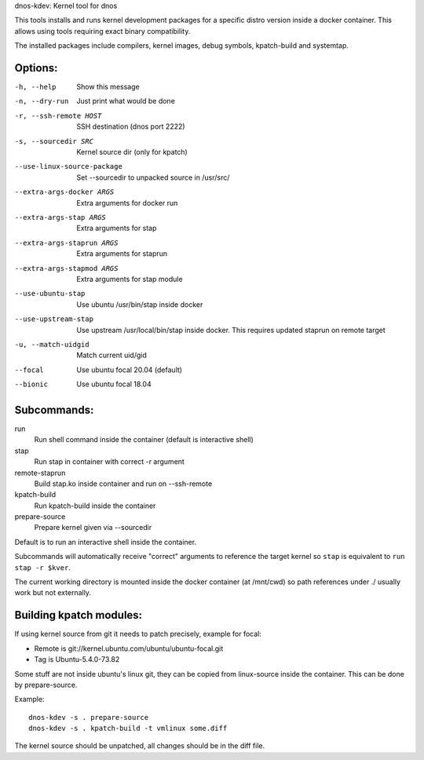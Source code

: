 dnos-kdev: Kernel tool for dnos

This tools installs and runs kernel development packages for a specific distro
version inside a docker container. This allows using tools requiring exact
binary compatibility.

The installed packages include compilers, kernel images, debug symbols,
kpatch-build and systemtap.

Options:
--------

-h, --help                      Show this message
-n, --dry-run                   Just print what would be done
-r, --ssh-remote HOST           SSH destination (dnos port 2222)
-s, --sourcedir SRC             Kernel source dir (only for kpatch)
--use-linux-source-package      Set --sourcedir to unpacked source in /usr/src/
--extra-args-docker ARGS        Extra arguments for docker run
--extra-args-stap ARGS          Extra arguments for stap
--extra-args-staprun ARGS       Extra arguments for staprun
--extra-args-stapmod ARGS       Extra arguments for stap module
--use-ubuntu-stap               Use ubuntu /usr/bin/stap inside docker
--use-upstream-stap             Use upstream /usr/local/bin/stap inside docker.
    This requires updated staprun on remote target
-u, --match-uidgid              Match current uid/gid
--focal                         Use ubuntu focal 20.04 (default)
--bionic                        Use ubuntu focal 18.04

Subcommands:
------------

run
    Run shell command inside the container (default is interactive shell)
stap
    Run stap in container with correct -r argument
remote-staprun
    Build stap.ko inside container and run on --ssh-remote
kpatch-build
    Run kpatch-build inside the container
prepare-source
    Prepare kernel given via --sourcedir

Default is to run an interactive shell inside the container.

Subcommands will automatically receive "correct" arguments to reference the
target kernel so ``stap`` is equivalent to ``run stap -r $kver``.

The current working directory is mounted inside the docker container (at
/mnt/cwd) so path references under ./ usually work but not externally.

Building kpatch modules:
------------------------
If using kernel source from git it needs to patch precisely, example for focal:

* Remote is git://kernel.ubuntu.com/ubuntu/ubuntu-focal.git
* Tag is Ubuntu-5.4.0-73.82

Some stuff are not inside ubuntu's linux git, they can be copied from
linux-source inside the container. This can be done by prepare-source.

Example::

    dnos-kdev -s . prepare-source
    dnos-kdev -s . kpatch-build -t vmlinux some.diff

The kernel source should be unpatched, all changes should be in the diff file.
